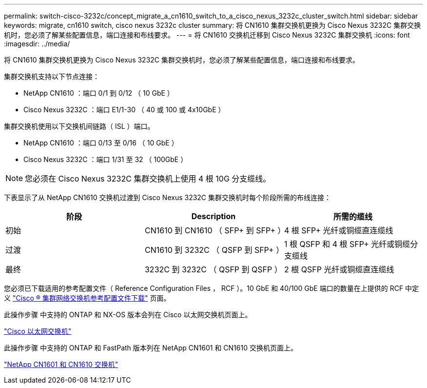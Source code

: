 ---
permalink: switch-cisco-3232c/concept_migrate_a_cn1610_switch_to_a_cisco_nexus_3232c_cluster_switch.html 
sidebar: sidebar 
keywords: migrate, cn1610 switch, cisco nexus 3232c cluster 
summary: 将 CN1610 集群交换机更换为 Cisco Nexus 3232C 集群交换机时，您必须了解某些配置信息，端口连接和布线要求。 
---
= 将 CN1610 交换机迁移到 Cisco Nexus 3232C 集群交换机
:icons: font
:imagesdir: ../media/


[role="lead"]
将 CN1610 集群交换机更换为 Cisco Nexus 3232C 集群交换机时，您必须了解某些配置信息，端口连接和布线要求。

集群交换机支持以下节点连接：

* NetApp CN1610 ：端口 0/1 到 0/12 （ 10 GbE ）
* Cisco Nexus 3232C ：端口 E1/1-30 （ 40 或 100 或 4x10GbE ）


集群交换机使用以下交换机间链路（ ISL ）端口。

* NetApp CN1610 ：端口 0/13 至 0/16 （ 10 GbE ）
* Cisco Nexus 3232C ：端口 1/31 至 32 （ 100GbE ）


[NOTE]
====
您必须在 Cisco Nexus 3232C 集群交换机上使用 4 根 10G 分支缆线。

====
下表显示了从 NetApp CN1610 交换机过渡到 Cisco Nexus 3232C 集群交换机时每个阶段所需的布线连接：

|===
| 阶段 | Description | 所需的缆线 


 a| 
初始
 a| 
CN1610 到 CN1610 （ SFP+ 到 SFP+ ）
 a| 
4 根 SFP+ 光纤或铜缆直连缆线



 a| 
过渡
 a| 
CN1610 到 3232C （ QSFP 到 SFP+ ）
 a| 
1 根 QSFP 和 4 根 SFP+ 光纤或铜缆分支缆线



 a| 
最终
 a| 
3232C 到 3232C （ QSFP 到 QSFP ）
 a| 
2 根 QSFP 光纤或铜缆直连缆线

|===
您必须已下载适用的参考配置文件（ Reference Configuration Files ， RCF ）。10 GbE 和 40/100 GbE 端口的数量在上提供的 RCF 中定义 https://mysupport.netapp.com/NOW/download/software/sanswitch/fcp/Cisco/netapp_cnmn/download.shtml["Cisco ® 集群网络交换机参考配置文件下载"^] 页面。

此操作步骤 中支持的 ONTAP 和 NX-OS 版本会列在 Cisco 以太网交换机页面上。

https://mysupport.netapp.com/NOW/download/software/cm_switches/["Cisco 以太网交换机"^]

此操作步骤 中支持的 ONTAP 和 FastPath 版本列在 NetApp CN1601 和 CN1610 交换机页面上。

http://support.netapp.com/NOW/download/software/cm_switches_ntap/["NetApp CN1601 和 CN1610 交换机"^]
